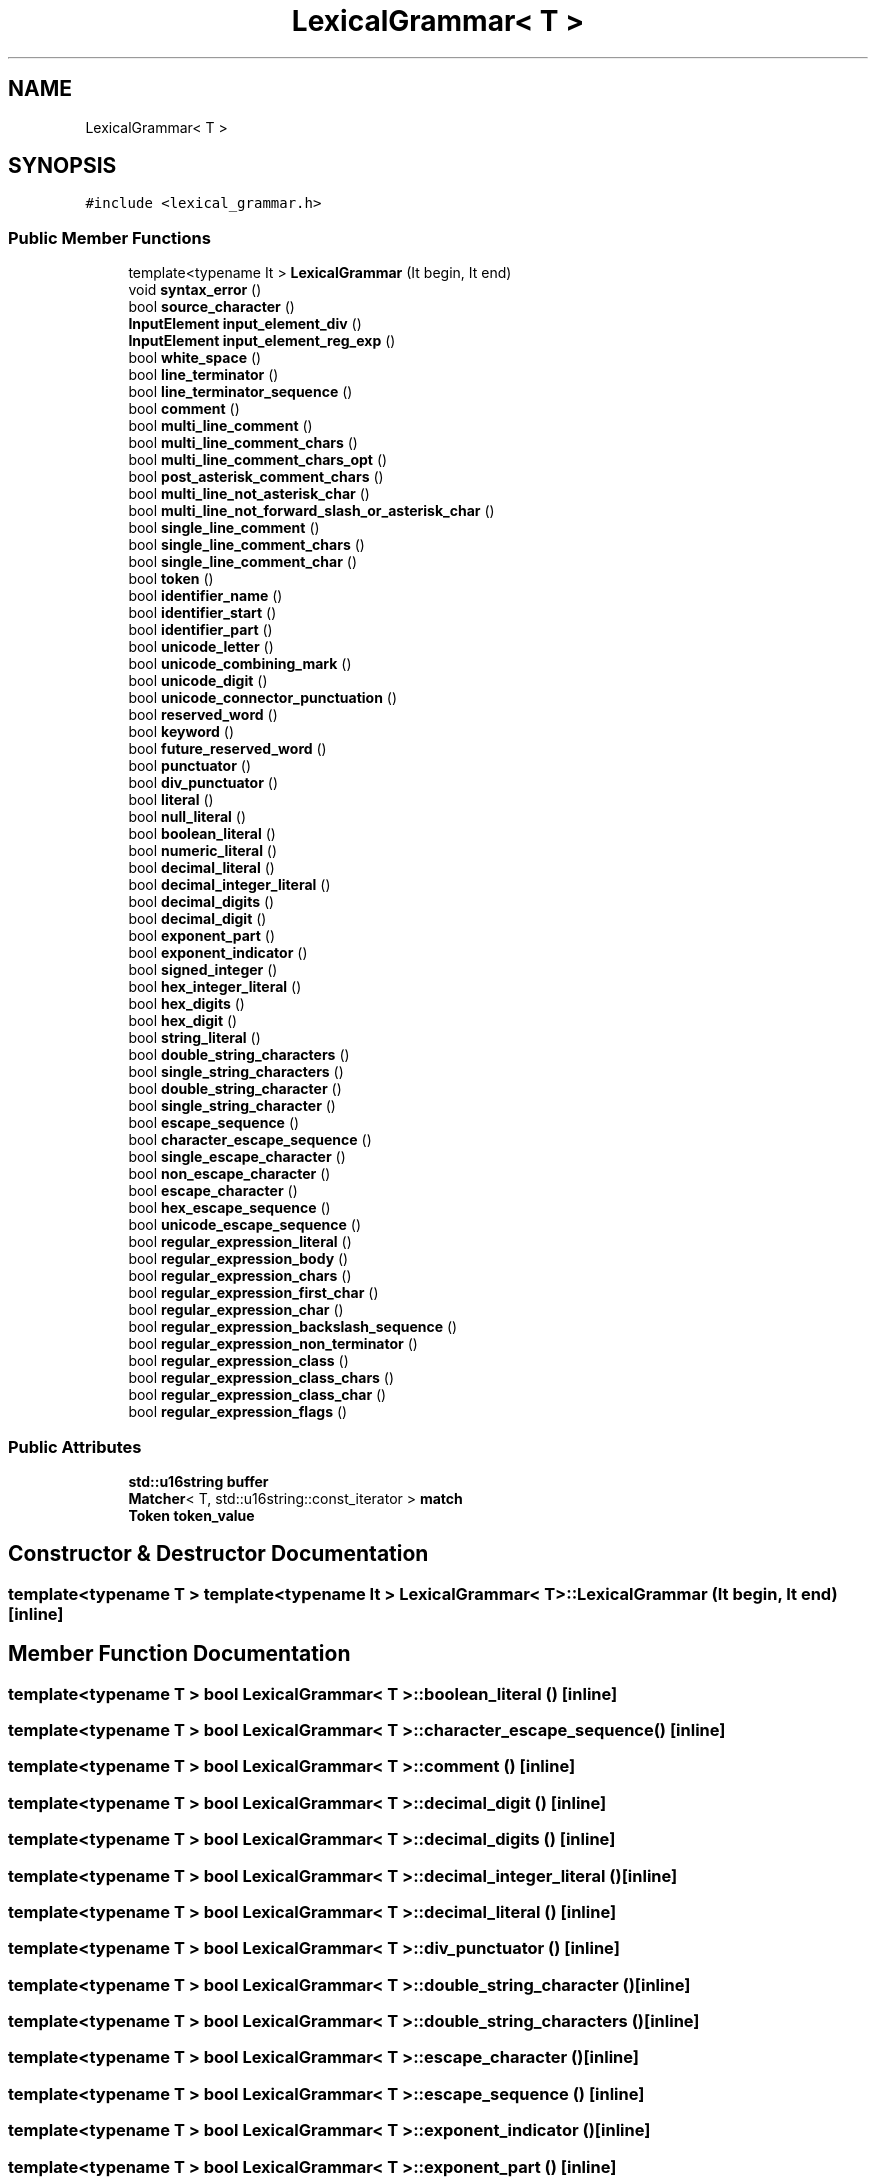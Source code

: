 .TH "LexicalGrammar< T >" 3 "Sun Apr 30 2017" "ECMAScript" \" -*- nroff -*-
.ad l
.nh
.SH NAME
LexicalGrammar< T >
.SH SYNOPSIS
.br
.PP
.PP
\fC#include <lexical_grammar\&.h>\fP
.SS "Public Member Functions"

.in +1c
.ti -1c
.RI "template<typename It > \fBLexicalGrammar\fP (It begin, It end)"
.br
.ti -1c
.RI "void \fBsyntax_error\fP ()"
.br
.ti -1c
.RI "bool \fBsource_character\fP ()"
.br
.ti -1c
.RI "\fBInputElement\fP \fBinput_element_div\fP ()"
.br
.ti -1c
.RI "\fBInputElement\fP \fBinput_element_reg_exp\fP ()"
.br
.ti -1c
.RI "bool \fBwhite_space\fP ()"
.br
.ti -1c
.RI "bool \fBline_terminator\fP ()"
.br
.ti -1c
.RI "bool \fBline_terminator_sequence\fP ()"
.br
.ti -1c
.RI "bool \fBcomment\fP ()"
.br
.ti -1c
.RI "bool \fBmulti_line_comment\fP ()"
.br
.ti -1c
.RI "bool \fBmulti_line_comment_chars\fP ()"
.br
.ti -1c
.RI "bool \fBmulti_line_comment_chars_opt\fP ()"
.br
.ti -1c
.RI "bool \fBpost_asterisk_comment_chars\fP ()"
.br
.ti -1c
.RI "bool \fBmulti_line_not_asterisk_char\fP ()"
.br
.ti -1c
.RI "bool \fBmulti_line_not_forward_slash_or_asterisk_char\fP ()"
.br
.ti -1c
.RI "bool \fBsingle_line_comment\fP ()"
.br
.ti -1c
.RI "bool \fBsingle_line_comment_chars\fP ()"
.br
.ti -1c
.RI "bool \fBsingle_line_comment_char\fP ()"
.br
.ti -1c
.RI "bool \fBtoken\fP ()"
.br
.ti -1c
.RI "bool \fBidentifier_name\fP ()"
.br
.ti -1c
.RI "bool \fBidentifier_start\fP ()"
.br
.ti -1c
.RI "bool \fBidentifier_part\fP ()"
.br
.ti -1c
.RI "bool \fBunicode_letter\fP ()"
.br
.ti -1c
.RI "bool \fBunicode_combining_mark\fP ()"
.br
.ti -1c
.RI "bool \fBunicode_digit\fP ()"
.br
.ti -1c
.RI "bool \fBunicode_connector_punctuation\fP ()"
.br
.ti -1c
.RI "bool \fBreserved_word\fP ()"
.br
.ti -1c
.RI "bool \fBkeyword\fP ()"
.br
.ti -1c
.RI "bool \fBfuture_reserved_word\fP ()"
.br
.ti -1c
.RI "bool \fBpunctuator\fP ()"
.br
.ti -1c
.RI "bool \fBdiv_punctuator\fP ()"
.br
.ti -1c
.RI "bool \fBliteral\fP ()"
.br
.ti -1c
.RI "bool \fBnull_literal\fP ()"
.br
.ti -1c
.RI "bool \fBboolean_literal\fP ()"
.br
.ti -1c
.RI "bool \fBnumeric_literal\fP ()"
.br
.ti -1c
.RI "bool \fBdecimal_literal\fP ()"
.br
.ti -1c
.RI "bool \fBdecimal_integer_literal\fP ()"
.br
.ti -1c
.RI "bool \fBdecimal_digits\fP ()"
.br
.ti -1c
.RI "bool \fBdecimal_digit\fP ()"
.br
.ti -1c
.RI "bool \fBexponent_part\fP ()"
.br
.ti -1c
.RI "bool \fBexponent_indicator\fP ()"
.br
.ti -1c
.RI "bool \fBsigned_integer\fP ()"
.br
.ti -1c
.RI "bool \fBhex_integer_literal\fP ()"
.br
.ti -1c
.RI "bool \fBhex_digits\fP ()"
.br
.ti -1c
.RI "bool \fBhex_digit\fP ()"
.br
.ti -1c
.RI "bool \fBstring_literal\fP ()"
.br
.ti -1c
.RI "bool \fBdouble_string_characters\fP ()"
.br
.ti -1c
.RI "bool \fBsingle_string_characters\fP ()"
.br
.ti -1c
.RI "bool \fBdouble_string_character\fP ()"
.br
.ti -1c
.RI "bool \fBsingle_string_character\fP ()"
.br
.ti -1c
.RI "bool \fBescape_sequence\fP ()"
.br
.ti -1c
.RI "bool \fBcharacter_escape_sequence\fP ()"
.br
.ti -1c
.RI "bool \fBsingle_escape_character\fP ()"
.br
.ti -1c
.RI "bool \fBnon_escape_character\fP ()"
.br
.ti -1c
.RI "bool \fBescape_character\fP ()"
.br
.ti -1c
.RI "bool \fBhex_escape_sequence\fP ()"
.br
.ti -1c
.RI "bool \fBunicode_escape_sequence\fP ()"
.br
.ti -1c
.RI "bool \fBregular_expression_literal\fP ()"
.br
.ti -1c
.RI "bool \fBregular_expression_body\fP ()"
.br
.ti -1c
.RI "bool \fBregular_expression_chars\fP ()"
.br
.ti -1c
.RI "bool \fBregular_expression_first_char\fP ()"
.br
.ti -1c
.RI "bool \fBregular_expression_char\fP ()"
.br
.ti -1c
.RI "bool \fBregular_expression_backslash_sequence\fP ()"
.br
.ti -1c
.RI "bool \fBregular_expression_non_terminator\fP ()"
.br
.ti -1c
.RI "bool \fBregular_expression_class\fP ()"
.br
.ti -1c
.RI "bool \fBregular_expression_class_chars\fP ()"
.br
.ti -1c
.RI "bool \fBregular_expression_class_char\fP ()"
.br
.ti -1c
.RI "bool \fBregular_expression_flags\fP ()"
.br
.in -1c
.SS "Public Attributes"

.in +1c
.ti -1c
.RI "\fBstd::u16string\fP \fBbuffer\fP"
.br
.ti -1c
.RI "\fBMatcher\fP< T, std::u16string::const_iterator > \fBmatch\fP"
.br
.ti -1c
.RI "\fBToken\fP \fBtoken_value\fP"
.br
.in -1c
.SH "Constructor & Destructor Documentation"
.PP 
.SS "template<typename T > template<typename It > \fBLexicalGrammar\fP< T >::\fBLexicalGrammar\fP (It begin, It end)\fC [inline]\fP"

.SH "Member Function Documentation"
.PP 
.SS "template<typename T > bool \fBLexicalGrammar\fP< T >::boolean_literal ()\fC [inline]\fP"

.SS "template<typename T > bool \fBLexicalGrammar\fP< T >::character_escape_sequence ()\fC [inline]\fP"

.SS "template<typename T > bool \fBLexicalGrammar\fP< T >::comment ()\fC [inline]\fP"

.SS "template<typename T > bool \fBLexicalGrammar\fP< T >::decimal_digit ()\fC [inline]\fP"

.SS "template<typename T > bool \fBLexicalGrammar\fP< T >::decimal_digits ()\fC [inline]\fP"

.SS "template<typename T > bool \fBLexicalGrammar\fP< T >::decimal_integer_literal ()\fC [inline]\fP"

.SS "template<typename T > bool \fBLexicalGrammar\fP< T >::decimal_literal ()\fC [inline]\fP"

.SS "template<typename T > bool \fBLexicalGrammar\fP< T >::div_punctuator ()\fC [inline]\fP"

.SS "template<typename T > bool \fBLexicalGrammar\fP< T >::double_string_character ()\fC [inline]\fP"

.SS "template<typename T > bool \fBLexicalGrammar\fP< T >::double_string_characters ()\fC [inline]\fP"

.SS "template<typename T > bool \fBLexicalGrammar\fP< T >::escape_character ()\fC [inline]\fP"

.SS "template<typename T > bool \fBLexicalGrammar\fP< T >::escape_sequence ()\fC [inline]\fP"

.SS "template<typename T > bool \fBLexicalGrammar\fP< T >::exponent_indicator ()\fC [inline]\fP"

.SS "template<typename T > bool \fBLexicalGrammar\fP< T >::exponent_part ()\fC [inline]\fP"

.SS "template<typename T > bool \fBLexicalGrammar\fP< T >::future_reserved_word ()\fC [inline]\fP"

.SS "template<typename T > bool \fBLexicalGrammar\fP< T >::hex_digit ()\fC [inline]\fP"

.SS "template<typename T > bool \fBLexicalGrammar\fP< T >::hex_digits ()\fC [inline]\fP"

.SS "template<typename T > bool \fBLexicalGrammar\fP< T >::hex_escape_sequence ()\fC [inline]\fP"

.SS "template<typename T > bool \fBLexicalGrammar\fP< T >::hex_integer_literal ()\fC [inline]\fP"

.SS "template<typename T > bool \fBLexicalGrammar\fP< T >::identifier_name ()\fC [inline]\fP"

.SS "template<typename T > bool \fBLexicalGrammar\fP< T >::identifier_part ()\fC [inline]\fP"

.SS "template<typename T > bool \fBLexicalGrammar\fP< T >::identifier_start ()\fC [inline]\fP"

.SS "template<typename T > \fBInputElement\fP \fBLexicalGrammar\fP< T >::input_element_div ()\fC [inline]\fP"

.SS "template<typename T > \fBInputElement\fP \fBLexicalGrammar\fP< T >::input_element_reg_exp ()\fC [inline]\fP"

.SS "template<typename T > bool \fBLexicalGrammar\fP< T >::keyword ()\fC [inline]\fP"

.SS "template<typename T > bool \fBLexicalGrammar\fP< T >::line_terminator ()\fC [inline]\fP"

.SS "template<typename T > bool \fBLexicalGrammar\fP< T >::line_terminator_sequence ()\fC [inline]\fP"

.SS "template<typename T > bool \fBLexicalGrammar\fP< T >::literal ()\fC [inline]\fP"

.SS "template<typename T > bool \fBLexicalGrammar\fP< T >::multi_line_comment ()\fC [inline]\fP"

.SS "template<typename T > bool \fBLexicalGrammar\fP< T >::multi_line_comment_chars ()\fC [inline]\fP"

.SS "template<typename T > bool \fBLexicalGrammar\fP< T >::multi_line_comment_chars_opt ()\fC [inline]\fP"

.SS "template<typename T > bool \fBLexicalGrammar\fP< T >::multi_line_not_asterisk_char ()\fC [inline]\fP"

.SS "template<typename T > bool \fBLexicalGrammar\fP< T >::multi_line_not_forward_slash_or_asterisk_char ()\fC [inline]\fP"

.SS "template<typename T > bool \fBLexicalGrammar\fP< T >::non_escape_character ()\fC [inline]\fP"

.SS "template<typename T > bool \fBLexicalGrammar\fP< T >::null_literal ()\fC [inline]\fP"

.SS "template<typename T > bool \fBLexicalGrammar\fP< T >::numeric_literal ()\fC [inline]\fP"

.SS "template<typename T > bool \fBLexicalGrammar\fP< T >::post_asterisk_comment_chars ()\fC [inline]\fP"

.SS "template<typename T > bool \fBLexicalGrammar\fP< T >::punctuator ()\fC [inline]\fP"

.SS "template<typename T > bool \fBLexicalGrammar\fP< T >::regular_expression_backslash_sequence ()\fC [inline]\fP"

.SS "template<typename T > bool \fBLexicalGrammar\fP< T >::regular_expression_body ()\fC [inline]\fP"

.SS "template<typename T > bool \fBLexicalGrammar\fP< T >::regular_expression_char ()\fC [inline]\fP"

.SS "template<typename T > bool \fBLexicalGrammar\fP< T >::regular_expression_chars ()\fC [inline]\fP"

.SS "template<typename T > bool \fBLexicalGrammar\fP< T >::regular_expression_class ()\fC [inline]\fP"

.SS "template<typename T > bool \fBLexicalGrammar\fP< T >::regular_expression_class_char ()\fC [inline]\fP"

.SS "template<typename T > bool \fBLexicalGrammar\fP< T >::regular_expression_class_chars ()\fC [inline]\fP"

.SS "template<typename T > bool \fBLexicalGrammar\fP< T >::regular_expression_first_char ()\fC [inline]\fP"

.SS "template<typename T > bool \fBLexicalGrammar\fP< T >::regular_expression_flags ()\fC [inline]\fP"

.SS "template<typename T > bool \fBLexicalGrammar\fP< T >::regular_expression_literal ()\fC [inline]\fP"

.SS "template<typename T > bool \fBLexicalGrammar\fP< T >::regular_expression_non_terminator ()\fC [inline]\fP"

.SS "template<typename T > bool \fBLexicalGrammar\fP< T >::reserved_word ()\fC [inline]\fP"

.SS "template<typename T > bool \fBLexicalGrammar\fP< T >::signed_integer ()\fC [inline]\fP"

.SS "template<typename T > bool \fBLexicalGrammar\fP< T >::single_escape_character ()\fC [inline]\fP"

.SS "template<typename T > bool \fBLexicalGrammar\fP< T >::single_line_comment ()\fC [inline]\fP"

.SS "template<typename T > bool \fBLexicalGrammar\fP< T >::single_line_comment_char ()\fC [inline]\fP"

.SS "template<typename T > bool \fBLexicalGrammar\fP< T >::single_line_comment_chars ()\fC [inline]\fP"

.SS "template<typename T > bool \fBLexicalGrammar\fP< T >::single_string_character ()\fC [inline]\fP"

.SS "template<typename T > bool \fBLexicalGrammar\fP< T >::single_string_characters ()\fC [inline]\fP"

.SS "template<typename T > bool \fBLexicalGrammar\fP< T >::source_character ()\fC [inline]\fP"

.SS "template<typename T > bool \fBLexicalGrammar\fP< T >::string_literal ()\fC [inline]\fP"

.SS "template<typename T > void \fBLexicalGrammar\fP< T >::syntax_error ()\fC [inline]\fP"

.SS "template<typename T > bool \fBLexicalGrammar\fP< T >::token ()\fC [inline]\fP"

.SS "template<typename T > bool \fBLexicalGrammar\fP< T >::unicode_combining_mark ()\fC [inline]\fP"

.SS "template<typename T > bool \fBLexicalGrammar\fP< T >::unicode_connector_punctuation ()\fC [inline]\fP"

.SS "template<typename T > bool \fBLexicalGrammar\fP< T >::unicode_digit ()\fC [inline]\fP"

.SS "template<typename T > bool \fBLexicalGrammar\fP< T >::unicode_escape_sequence ()\fC [inline]\fP"

.SS "template<typename T > bool \fBLexicalGrammar\fP< T >::unicode_letter ()\fC [inline]\fP"

.SS "template<typename T > bool \fBLexicalGrammar\fP< T >::white_space ()\fC [inline]\fP"

.SH "Member Data Documentation"
.PP 
.SS "template<typename T > \fBstd::u16string\fP \fBLexicalGrammar\fP< T >::buffer"

.SS "template<typename T > \fBMatcher\fP<T, std::u16string::const_iterator> \fBLexicalGrammar\fP< T >::match"

.SS "template<typename T > \fBToken\fP \fBLexicalGrammar\fP< T >::token_value"


.SH "Author"
.PP 
Generated automatically by Doxygen for ECMAScript from the source code\&.

